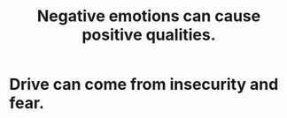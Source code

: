 :PROPERTIES:
:ID:       e38be3e1-5e14-47f9-84e9-6d5da8e4b8fe
:END:
#+title: Negative emotions can cause positive qualities.
* Drive can come from insecurity and fear.
